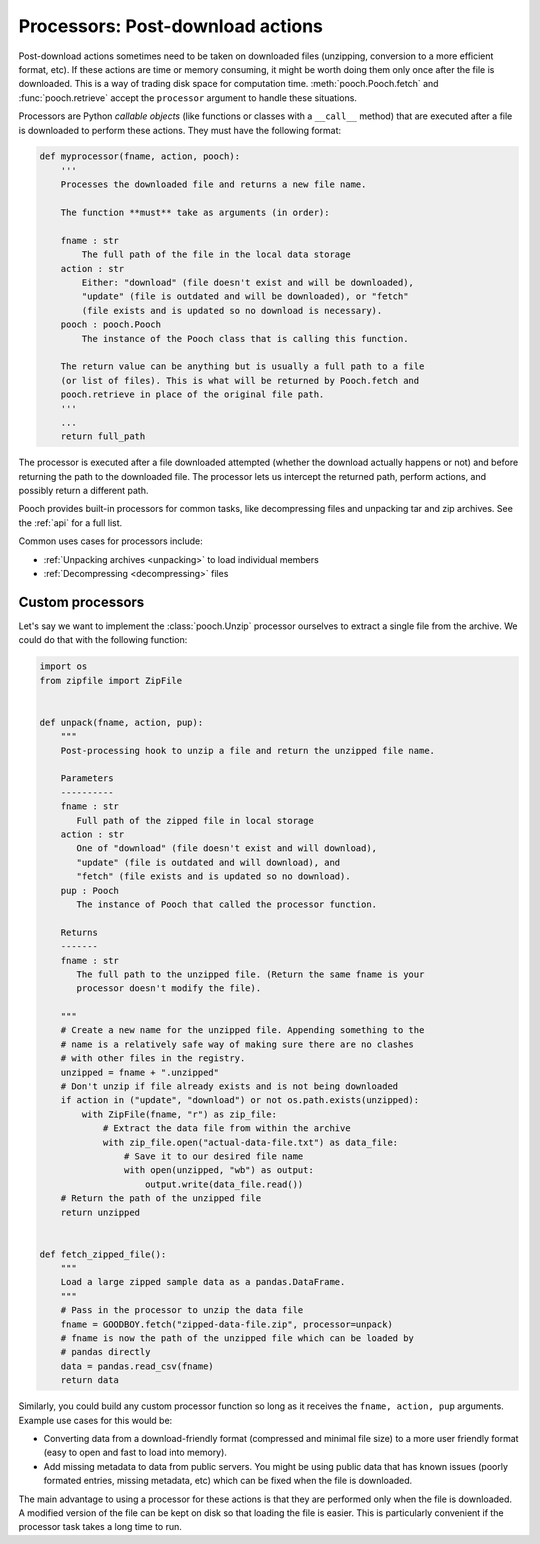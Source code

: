 .. _processors:

Processors: Post-download actions
=================================

Post-download actions sometimes need to be taken on downloaded files
(unzipping, conversion to a more efficient format, etc).
If these actions are time or memory consuming, it might be worth doing them
only once after the file is downloaded.
This is a way of trading disk space for computation time.
:meth:`pooch.Pooch.fetch` and :func:`pooch.retrieve` accept the ``processor``
argument to handle these situations.

Processors are Python *callable objects*  (like functions or classes with a
``__call__`` method) that are executed after a file is downloaded to perform
these actions.
They must have the following format:

.. code:: python

    def myprocessor(fname, action, pooch):
        '''
        Processes the downloaded file and returns a new file name.

        The function **must** take as arguments (in order):

        fname : str
            The full path of the file in the local data storage
        action : str
            Either: "download" (file doesn't exist and will be downloaded),
            "update" (file is outdated and will be downloaded), or "fetch"
            (file exists and is updated so no download is necessary).
        pooch : pooch.Pooch
            The instance of the Pooch class that is calling this function.

        The return value can be anything but is usually a full path to a file
        (or list of files). This is what will be returned by Pooch.fetch and
        pooch.retrieve in place of the original file path.
        '''
        ...
        return full_path

The processor is executed after a file downloaded attempted (whether the
download actually happens or not) and before returning the path to the
downloaded file.
The processor lets us intercept the returned path, perform actions, and
possibly return a different path.

Pooch provides built-in processors for common tasks, like decompressing files
and unpacking tar and zip archives. See the :ref:`api` for a full list.

Common uses cases for processors include:

* :ref:`Unpacking archives <unpacking>` to load individual members
* :ref:`Decompressing <decompressing>` files


Custom processors
-----------------

Let's say we want to implement the :class:`pooch.Unzip` processor ourselves to
extract a single file from the archive. We could do that with the following
function:

.. code:: python

    import os
    from zipfile import ZipFile


    def unpack(fname, action, pup):
        """
        Post-processing hook to unzip a file and return the unzipped file name.

        Parameters
        ----------
        fname : str
           Full path of the zipped file in local storage
        action : str
           One of "download" (file doesn't exist and will download),
           "update" (file is outdated and will download), and
           "fetch" (file exists and is updated so no download).
        pup : Pooch
           The instance of Pooch that called the processor function.

        Returns
        -------
        fname : str
           The full path to the unzipped file. (Return the same fname is your
           processor doesn't modify the file).

        """
        # Create a new name for the unzipped file. Appending something to the
        # name is a relatively safe way of making sure there are no clashes
        # with other files in the registry.
        unzipped = fname + ".unzipped"
        # Don't unzip if file already exists and is not being downloaded
        if action in ("update", "download") or not os.path.exists(unzipped):
            with ZipFile(fname, "r") as zip_file:
                # Extract the data file from within the archive
                with zip_file.open("actual-data-file.txt") as data_file:
                    # Save it to our desired file name
                    with open(unzipped, "wb") as output:
                        output.write(data_file.read())
        # Return the path of the unzipped file
        return unzipped


    def fetch_zipped_file():
        """
        Load a large zipped sample data as a pandas.DataFrame.
        """
        # Pass in the processor to unzip the data file
        fname = GOODBOY.fetch("zipped-data-file.zip", processor=unpack)
        # fname is now the path of the unzipped file which can be loaded by
        # pandas directly
        data = pandas.read_csv(fname)
        return data


Similarly, you could build any custom processor function so long as it receives
the ``fname, action, pup`` arguments. Example use cases for this would be:

* Converting data from a download-friendly format (compressed and minimal file
  size) to a more user friendly format (easy to open and fast to load into
  memory).
* Add missing metadata to data from public servers. You might be using public
  data that has known issues (poorly formated entries, missing metadata, etc)
  which can be fixed when the file is downloaded.

The main advantage to using a processor for these actions is that they are
performed only when the file is downloaded. A modified version of the file can
be kept on disk so that loading the file is easier. This is particularly
convenient if the processor task takes a long time to run.
